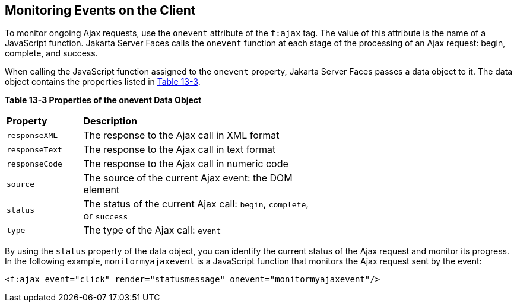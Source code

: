 [[GKDDF]][[monitoring-events-on-the-client]]

== Monitoring Events on the Client

To monitor ongoing Ajax requests, use the `onevent` attribute of the
`f:ajax` tag. The value of this attribute is the name of a JavaScript
function. Jakarta Server Faces calls the `onevent` function at each stage of
the processing of an Ajax request: begin, complete, and success.

When calling the JavaScript function assigned to the `onevent` property,
Jakarta Server Faces passes a data object to it. The data object contains
the properties listed in link:#GKGOE[Table 13-3].

[[sthref71]][[GKGOE]]

*Table 13-3 Properties of the onevent Data Object*

[width="60%",cols="15%,45%"]
|=======================================================================
|*Property* |*Description*
|`responseXML` |The response to the Ajax call in XML format

|`responseText` |The response to the Ajax call in text format

|`responseCode` |The response to the Ajax call in numeric code

|`source` |The source of the current Ajax event: the DOM element

|`status` |The status of the current Ajax call: `begin`, `complete`, or
`success`

|`type` |The type of the Ajax call: `event`
|=======================================================================


By using the `status` property of the data object, you can identify the
current status of the Ajax request and monitor its progress. In the
following example, `monitormyajaxevent` is a JavaScript function that
monitors the Ajax request sent by the event:

[source,xml]
----
<f:ajax event="click" render="statusmessage" onevent="monitormyajaxevent"/>
----
